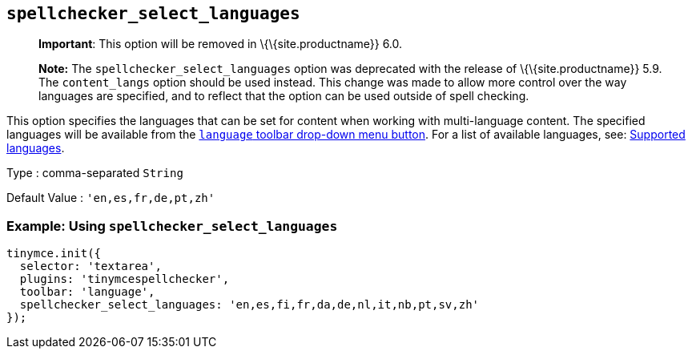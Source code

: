 == `+spellchecker_select_languages+`

____
*Important*: This option will be removed in \{\{site.productname}} 6.0.
____

____
*Note:* The `+spellchecker_select_languages+` option was deprecated with the release of \{\{site.productname}} 5.9. The `+content_langs+` option should be used instead. This change was made to allow more control over the way languages are specified, and to reflect that the option can be used outside of spell checking.
____

This option specifies the languages that can be set for content when working with multi-language content. The specified languages will be available from the <<toolbarbuttons, `+language+` toolbar drop-down menu button>>. For a list of available languages, see: <<supportedlanguages, Supported languages>>.

Type : comma-separated `+String+`

Default Value : `+'en,es,fr,de,pt,zh'+`

=== Example: Using `+spellchecker_select_languages+`

[source,js]
----
tinymce.init({
  selector: 'textarea',
  plugins: 'tinymcespellchecker',
  toolbar: 'language',
  spellchecker_select_languages: 'en,es,fi,fr,da,de,nl,it,nb,pt,sv,zh'
});
----
